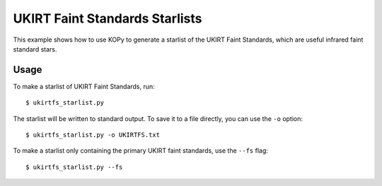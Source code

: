 UKIRT Faint Standards Starlists
===============================

This example shows how to use KOPy to generate a starlist of the UKIRT Faint Standards, which are useful infrared faint standard stars.

Usage
-----

To make a starlist of UKIRT Faint Standards, run::
    
    $ ukirtfs_starlist.py
    

The starlist will be written to standard output. To save it to a file directly, you can use the ``-o`` option::
    
    $ ukirtfs_starlist.py -o UKIRTFS.txt
    

To make a starlist only containing the primary UKIRT faint standards, use the ``--fs`` flag::
    
    $ ukirtfs_starlist.py --fs
    

